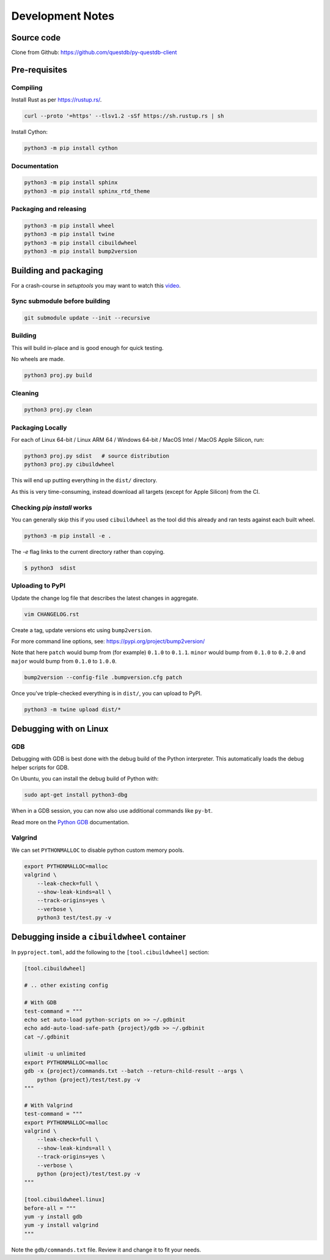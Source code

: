 =================
Development Notes
=================

Source code
===========

Clone from Github: https://github.com/questdb/py-questdb-client

Pre-requisites
==============

Compiling
---------

Install Rust as per https://rustup.rs/.

.. code-block:: bash

    curl --proto '=https' --tlsv1.2 -sSf https://sh.rustup.rs | sh

Install Cython:

.. code-block:: bash

    python3 -m pip install cython

Documentation
-------------

.. code-block:: bash

    python3 -m pip install sphinx
    python3 -m pip install sphinx_rtd_theme


Packaging and releasing
-----------------------

.. code-block:: bash

    python3 -m pip install wheel
    python3 -m pip install twine
    python3 -m pip install cibuildwheel
    python3 -m pip install bump2version


Building and packaging
======================

For a crash-course in `setuptools` you may want to watch this `video
<https://www.youtube.com/watch?v=GIF3LaRqgXo&ab_channel=CodingTech>`_.

Sync submodule before building
------------------------------

.. code-block:: bash

    git submodule update --init --recursive

Building
--------

This will build in-place and is good enough for quick testing.

No wheels are made.

.. code-block:: bash

    python3 proj.py build


Cleaning
--------

.. code-block:: bash

    python3 proj.py clean


Packaging Locally
-----------------

For each of Linux 64-bit / Linux ARM 64 / Windows 64-bit / MacOS Intel /
MacOS Apple Silicon, run:

.. code-block:: bash

    python3 proj.py sdist   # source distribution
    python3 proj.py cibuildwheel

This will end up putting everything in the ``dist/`` directory.

As this is very time-consuming, instead download all targets
(except for Apple Silicon) from the CI.


Checking `pip install` works
----------------------------

You can generally skip this if you used ``cibuildwheel`` as the tool did this
already and ran tests against each built wheel.

.. code-block:: bash

    python3 -m pip install -e .

The `-e` flag links to the current directory rather than copying.

.. code-block:: bash

    $ python3  sdist


Uploading to PyPI
-----------------

Update the change log file that describes the latest changes in aggregate.

.. code-block:: bash

    vim CHANGELOG.rst


Create a tag, update versions etc using ``bump2version``.

For more command line options, see: https://pypi.org/project/bump2version/

Note that here ``patch`` would bump from (for example) ``0.1.0`` to
``0.1.1``. ``minor`` would bump from ``0.1.0`` to ``0.2.0`` and ``major``
would bump from ``0.1.0`` to ``1.0.0``.

.. code-block:: bash

    bump2version --config-file .bumpversion.cfg patch


Once you've triple-checked everything is in ``dist/``, you can upload to PyPI.

.. code-block:: bash

    python3 -m twine upload dist/*


Debugging with on Linux
=======================

GDB
---

Debugging with GDB is best done with the debug build of the Python interpreter.
This automatically loads the debug helper scripts for GDB.

On Ubuntu, you can install the debug build of Python with:

.. code-block:: bash

    sudo apt-get install python3-dbg

When in a GDB session, you can now also use additional commands like ``py-bt``.

Read more on the `Python GDB 
<https://devguide.python.org/advanced-tools/gdb/index.html>`_ documentation.


Valgrind
--------

We can set ``PYTHONMALLOC`` to disable python custom memory pools.

.. code-block:: bash

    export PYTHONMALLOC=malloc
    valgrind \
        --leak-check=full \
        --show-leak-kinds=all \
        --track-origins=yes \
        --verbose \
        python3 test/test.py -v


Debugging inside a ``cibuildwheel`` container
=============================================

In ``pyproject.toml``, add the following to the ``[tool.cibuildwheel]`` section:

.. code-block:: toml

    [tool.cibuildwheel]

    # .. other existing config

    # With GDB
    test-command = """
    echo set auto-load python-scripts on >> ~/.gdbinit
    echo add-auto-load-safe-path {project}/gdb >> ~/.gdbinit
    cat ~/.gdbinit

    ulimit -u unlimited
    export PYTHONMALLOC=malloc
    gdb -x {project}/commands.txt --batch --return-child-result --args \
        python {project}/test/test.py -v
    """

    # With Valgrind
    test-command = """
    export PYTHONMALLOC=malloc
    valgrind \
        --leak-check=full \
        --show-leak-kinds=all \
        --track-origins=yes \
        --verbose \
        python {project}/test/test.py -v
    """

    [tool.cibuildwheel.linux]
    before-all = """
    yum -y install gdb
    yum -y install valgrind
    """

Note the ``gdb/commands.txt`` file. Review it and change it to fit your needs.
